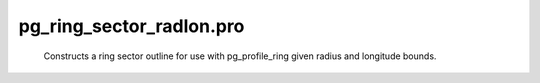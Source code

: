 pg\_ring\_sector\_radlon.pro
===================================================================================================









	Constructs a ring sector outline for use with pg_profile_ring given
	radius and longitude bounds.





















